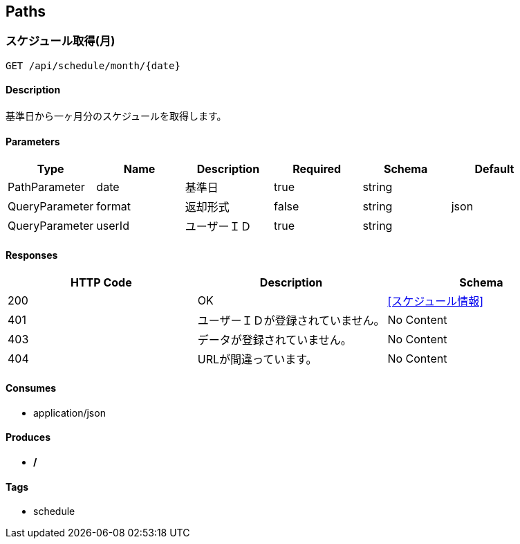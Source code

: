 == Paths
=== スケジュール取得(月)
----
GET /api/schedule/month/{date}
----

==== Description
:hardbreaks:
基準日から一ヶ月分のスケジュールを取得します。

==== Parameters
[options="header"]
|===
|Type|Name|Description|Required|Schema|Default
|PathParameter|date|基準日|true|string|
|QueryParameter|format|返却形式|false|string|json
|QueryParameter|userId|ユーザーＩＤ|true|string|
|===

==== Responses
[options="header"]
|===
|HTTP Code|Description|Schema
|200|OK|<<スケジュール情報>>
|401|ユーザーＩＤが登録されていません。|No Content
|403|データが登録されていません。|No Content
|404|URLが間違っています。|No Content
|===

==== Consumes

* application/json

==== Produces

* */*

==== Tags

* schedule

